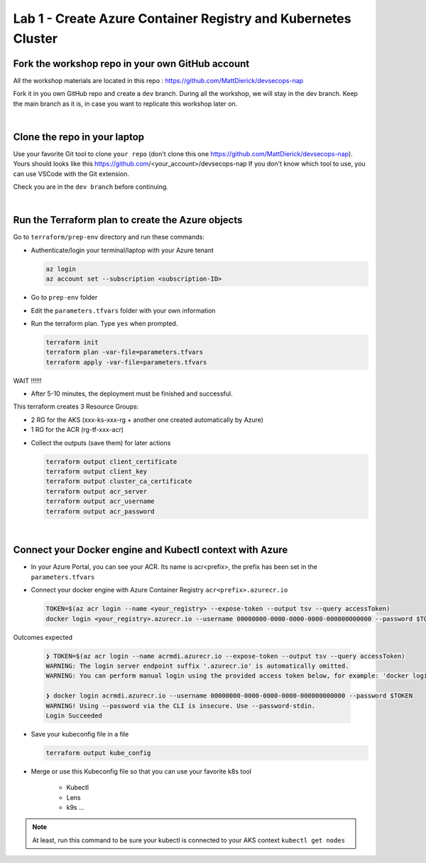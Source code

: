 Lab 1 - Create Azure Container Registry and Kubernetes Cluster
##############################################################

Fork the workshop repo in your own GitHub account
*************************************************

All the workshop materials are located in this repo : https://github.com/MattDierick/devsecops-nap

Fork it in you own GitHub repo and create a ``dev`` branch. During all the workshop, we will stay in the dev branch. Keep the main branch as it is, in case you want to replicate this workshop later on.

|

Clone the repo in your laptop
*****************************

Use your favorite Git tool to clone ``your repo`` (don't clone this one https://github.com/MattDierick/devsecops-nap). Yours should looks like this https://github.com/<your_account>/devsecops-nap
If you don't know which tool to use, you can use VSCode with the Git extension. 

Check you are in the ``dev branch`` before continuing.

.. image:: ../pictures/lab1/dev-branch.png
   :align: center

|

Run the Terraform plan to create the Azure objects
**************************************************

Go to ``terraform/prep-env`` directory and run these commands:

* Authenticate/login your terminal/laptop with your Azure tenant

  .. code-block:: bash

     az login
     az account set --subscription <subscription-ID>

* Go to ``prep-env`` folder
* Edit the ``parameters.tfvars`` folder with your own information
* Run the terraform plan. Type ``yes`` when prompted.

  .. code-block:: bash

   terraform init
   terraform plan -var-file=parameters.tfvars
   terraform apply -var-file=parameters.tfvars

WAIT !!!!!!

* After 5-10 minutes, the deployment must be finished and successful.

This terraform creates 3 Resource Groups:

* 2 RG for the AKS (xxx-ks-xxx-rg + another one created automatically by Azure)
* 1 RG for the ACR (rg-tf-xxx-acr)

.. image:: ../pictures/lab1/RG.png
   :align: center

* Collect the outputs (save them) for later actions

  .. code-block:: bash

    terraform output client_certificate
    terraform output client_key
    terraform output cluster_ca_certificate  
    terraform output acr_server
    terraform output acr_username
    terraform output acr_password

|

Connect your Docker engine and Kubectl context with Azure
*********************************************************

* In your Azure Portal, you can see your ACR. Its name is acr<prefix>, the prefix has been set in the ``parameters.tfvars``
* Connect your docker engine with Azure Container Registry ``acr<prefix>.azurecr.io``

  .. image:: ../pictures/lab1/acr.png
   :align: center

  .. code-block:: bash

   TOKEN=$(az acr login --name <your_registry> --expose-token --output tsv --query accessToken)
   docker login <your_registry>.azurecr.io --username 00000000-0000-0000-0000-000000000000 --password $TOKEN

Outcomes expected 

  .. code-block:: bash

    ❯ TOKEN=$(az acr login --name acrmdi.azurecr.io --expose-token --output tsv --query accessToken)
    WARNING: The login server endpoint suffix '.azurecr.io' is automatically omitted.
    WARNING: You can perform manual login using the provided access token below, for example: 'docker login loginServer -u 00000000-0000-0000-0000-000000000000 -p accessToken'
  
    ❯ docker login acrmdi.azurecr.io --username 00000000-0000-0000-0000-000000000000 --password $TOKEN
    WARNING! Using --password via the CLI is insecure. Use --password-stdin.
    Login Succeeded

* Save your kubeconfig file in a file

  .. code-block:: bash

    terraform output kube_config

* Merge or use this Kubeconfig file so that you can use your favorite k8s tool

   * Kubectl
   * Lens
   * k9s ...

.. note:: At least, run this command to be sure your kubectl is connected to your AKS context ``kubectl get nodes``

   